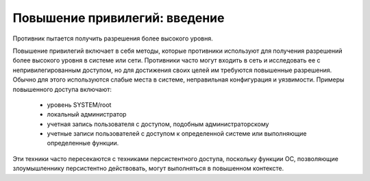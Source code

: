 Повышение привилегий: введение
==================================


Противник пытается получить разрешения более высокого уровня.

Повышение привилегий включает в себя методы, которые противники используют для получения разрешений более высокого уровня в системе или сети. Противники часто могут входить в сеть и исследовать ее с непривилегированным доступом, но для достижения своих целей им требуются повышенные разрешения. Обычно для этого используются слабые места в системе, неправильная конфигурация и уязвимости. Примеры повышенного доступа включают:

 - уровень SYSTEM/root
 - локальный администратор
 - учетная запись пользователя с доступом, подобным администраторскому
 - учетные записи пользователей с доступом к определенной системе или выполняющие определенные функции.

Эти техники часто пересекаются с техниками персистентного доступа, поскольку функции ОС, позволяющие злоумышленнику персистентно действовать, могут выполняться в повышенном контексте.
